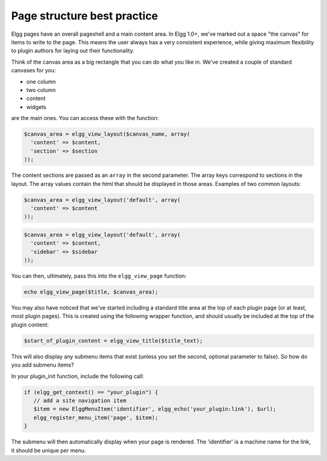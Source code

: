 Page structure best practice
============================

Elgg pages have an overall pageshell and a main content area. In Elgg 1.0+, we've marked out a space \"the canvas\" for items to write to the page. This means the user always has a very consistent experience, while giving maximum flexibility to plugin authors for laying out their functionality.

Think of the canvas area as a big rectangle that you can do what you like in. We've created a couple of standard canvases for you: 

- one column
- two column
- content
- widgets

are the main ones. You can access these with the function:

.. code-block:: php

   $canvas_area = elgg_view_layout($canvas_name, array(
     'content' => $content,
     'section' => $section
   ));

The content sections are passed as an ``array`` in the second parameter. The array keys correspond to sections in the layout. The array values contain the html that should be displayed in those areas. Examples of two common layouts:

.. code-block:: php

   $canvas_area = elgg_view_layout('default', array(
     'content' => $content
   ));
   
.. code-block:: php

   $canvas_area = elgg_view_layout('default', array(
     'content' => $content, 
     'sidebar' => $sidebar
   ));

You can then, ultimately, pass this into the ``elgg_view_page`` function:

.. code-block:: php

   echo elgg_view_page($title, $canvas_area);

You may also have noticed that we've started including a standard title area at the top of each plugin page (or at least, most plugin pages). This is created using the following wrapper function, and should usually be included at the top of the plugin content:

.. code-block:: php

   $start_of_plugin_content = elgg_view_title($title_text);

This will also display any submenu items that exist (unless you set the second, optional parameter to false). So how do you add submenu items?

In your plugin_init function, include the following call:

.. code-block:: php

   if (elgg_get_context() == "your_plugin") {
      // add a site navigation item
      $item = new ElggMenuItem('identifier', elgg_echo('your_plugin:link'), $url);
      elgg_register_menu_item('page', $item);
   }

The submenu will then automatically display when your page is rendered. The 'identifier' is a machine name for the link, it should be unique per menu.